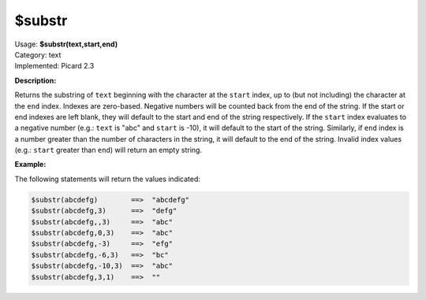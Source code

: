 .. MusicBrainz Picard Documentation Project

$substr
=======

| Usage: **$substr(text,start,end)**
| Category: text
| Implemented: Picard 2.3

**Description:**

Returns the substring of ``text`` beginning with the character at the ``start``
index, up to (but not including) the character at the ``end`` index. Indexes are
zero-based. Negative numbers will be counted back from the end of the string. If
the start or end indexes are left blank, they will default to the start and end
of the string respectively.  If the ``start`` index evaluates to a negative
number (e.g.: ``text`` is "abc" and ``start`` is -10), it will default to the
start of the string.  Similarly, if ``end`` index is a number greater than the
number of characters in the string, it will default to the end of the string.
Invalid index values (e.g.: ``start`` greater than ``end``) will return an empty
string.


**Example:**

The following statements will return the values indicated:

.. code-block:: taggerscript

    $substr(abcdefg)        ==>  "abcdefg"
    $substr(abcdefg,3)      ==>  "defg"
    $substr(abcdefg,,3)     ==>  "abc"
    $substr(abcdefg,0,3)    ==>  "abc"
    $substr(abcdefg,-3)     ==>  "efg"
    $substr(abcdefg,-6,3)   ==>  "bc"
    $substr(abcdefg,-10,3)  ==>  "abc"
    $substr(abcdefg,3,1)    ==>  ""
